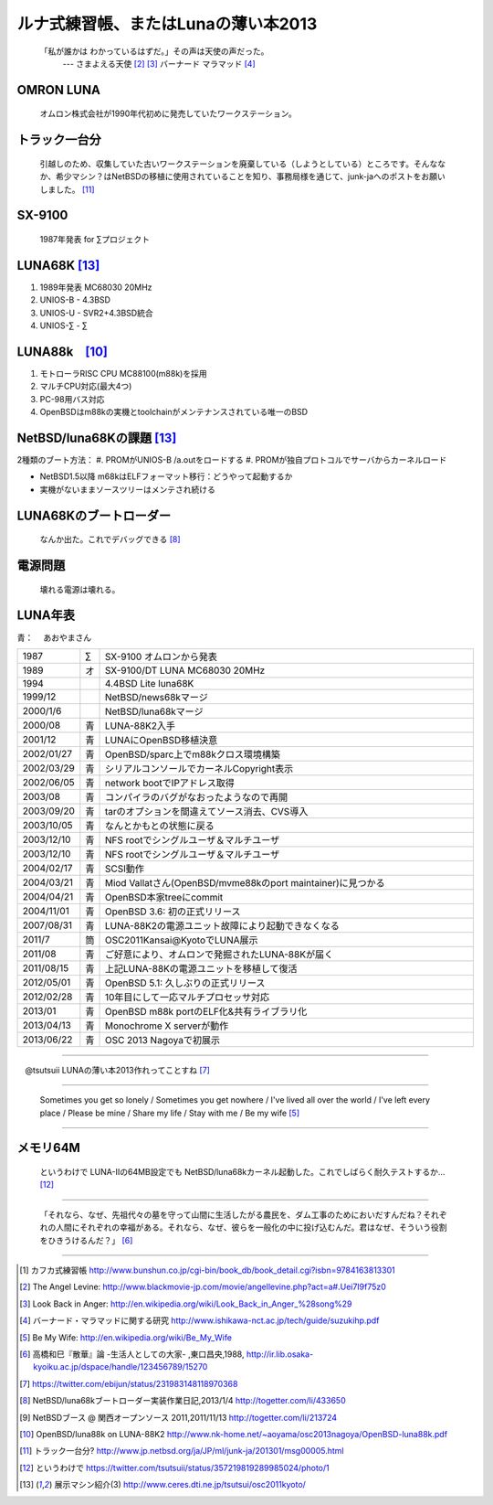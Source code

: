 ルナ式練習帳、またはLunaの薄い本2013　
======================================

  「私が誰かは わかっているはずだ。」その声は天使の声だった。
       --- さまよえる天使 [#ma1]_ [#ma2]_ バーナード マラマッド [#ma3]_

OMRON LUNA
~~~~~~~~~~
 オムロン株式会社が1990年代初めに発売していたワークステーション。

トラック一台分
~~~~~~~~~~~~~~
 引越しのため、収集していた古いワークステーションを廃棄している（しようとしている）ところです。そんななか、希少マシン？はNetBSDの移植に使用されていることを知り、事務局様を通じて、junk-jaへのポストをお願いしました。 [#lu4]_

SX-9100
~~~~~~~~~
 1987年発表 for ∑プロジェクト

LUNA68K [#lu6]_
~~~~~~~~~~~~~~~~~~
#. 1989年発表 MC68030 20MHz
#. UNIOS-B - 4.3BSD
#. UNIOS-U - SVR2+4.3BSD統合
#. UNIOS-∑ - ∑


LUNA88k　[#lu3]_
~~~~~~~~~~~~~~~~~

#. モトローラRISC CPU MC88100(m88k)を採用
#. マルチCPU対応(最大4つ)
#. PC-98用バス対応
#. OpenBSDはm88kの実機とtoolchainがメンテナンスされている唯一のBSD

NetBSD/luna68Kの課題 [#lu6]_
~~~~~~~~~~~~~~~~~~~~~~~~~~~~~~~
2種類のブート方法：
#. PROMがUNIOS-B /a.outをロードする
#. PROMが独自プロトコルでサーバからカーネルロード

* NetBSD1.5以降 m68kはELFフォーマット移行：どうやって起動するか
* 実機がないままソースツリーはメンテされ続ける

LUNA68Kのブートローダー
~~~~~~~~~~~~~~~~~~~~~~~
 なんか出た。これでデバッグできる [#lu1]_

電源問題
~~~~~~~~
 壊れる電源は壊れる。



LUNA年表
~~~~~~~~~
青：
　あおやまさん

.. csv-table::
 :widths: 7 3 60

 1987,∑,SX-9100 オムロンから発表
 1989,オ,SX-9100/DT LUNA MC68030 20MHz
 1994, , 4.4BSD Lite luna68K
 1999/12, ,NetBSD/news68kマージ
 2000/1/6, ,NetBSD/luna68kマージ
 2000/08,青,LUNA-88K2入手
 2001/12,青,LUNAにOpenBSD移植決意
 2002/01/27,青,OpenBSD/sparc上でm88kクロス環境構築
 2002/03/29,青,シリアルコンソールでカーネルCopyright表示
 2002/06/05,青,network bootでIPアドレス取得
 2003/08,青,コンパイラのバグがなおったようなので再開
 2003/09/20,青,tarのオプションを間違えてソース消去、CVS導入
 2003/10/05,青,なんとかもとの状態に戻る
 2003/12/10,青,NFS rootでシングルユーザ＆マルチユーザ
 2003/12/10,青,NFS rootでシングルユーザ＆マルチユーザ
 2004/02/17,青,SCSI動作
 2004/03/21,青,Miod Vallatさん(OpenBSD/mvme88kのport maintainer)に見つかる
 2004/04/21,青, OpenBSD本家treeにcommit
 2004/11/01,青, OpenBSD 3.6: 初の正式リリース
 2007/08/31,青, LUNA-88K2の電源ユニット故障により起動できなくなる
 2011/7,筒,OSC2011Kansai@KyotoでLUNA展示
 2011/08,青,ご好意により、オムロンで発掘されたLUNA-88Kが届く
 2011/08/15,青, 上記LUNA-88Kの電源ユニットを移植して復活
 2012/05/01,青, OpenBSD 5.1: 久しぶりの正式リリース
 2012/02/28,青,10年目にして一応マルチプロセッサ対応
 2013/01,青, OpenBSD m88k portのELF化&共有ライブラリ化
 2013/04/13,青, Monochrome X serverが動作
 2013/06/22,青, OSC 2013 Nagoyaで初展示


----

　@tsutsuii LUNAの薄い本2013作れってことすね [#lu0]_

----

 Sometimes you get so lonely / Sometimes you get nowhere / I've lived all over the world / I've left every place / Please be mine / Share my life / Stay with me / Be my wife [#be]_

----

メモリ64M
~~~~~~~~~
 というわけで LUNA-IIの64MB設定でも NetBSD/luna68kカーネル起動した。これでしばらく耐久テストするか… [#lu5]_

----

 「それなら、なぜ、先祖代々の墓を守って山間に生活したがる農民を、ダム工事のためにおいだすんだね？それぞれの人間にそれぞれの幸福がある。それなら、なぜ、彼らを一般化の中に投げ込むんだ。君はなぜ、そういう役割をひきうけるんだ？」 [#san]_

----

.. rubic:: 脚注

.. [#ka] カフカ式練習帳 http://www.bunshun.co.jp/cgi-bin/book_db/book_detail.cgi?isbn=9784163813301
.. [#ma1] The Angel Levine: http://www.blackmovie-jp.com/movie/angellevine.php?act=a#.Uei7I9f75z0
.. [#ma2] Look Back in Anger: http://en.wikipedia.org/wiki/Look_Back_in_Anger_%28song%29
.. [#ma3] バーナード・マラマッドに関する研究 http://www.ishikawa-nct.ac.jp/tech/guide/suzukihp.pdf
.. [#be] Be My Wife: http://en.wikipedia.org/wiki/Be_My_Wife
.. [#san] 高橋和巳『散華』論 -生活人としての大家- ,東口昌央,1988, http://ir.lib.osaka-kyoiku.ac.jp/dspace/handle/123456789/15270
.. [#lu0] https://twitter.com/ebijun/status/231983148118970368
.. [#lu1] NetBSD/luna68kブートローダー実装作業日記,2013/1/4 http://togetter.com/li/433650
.. [#lu2] NetBSDブース @ 関西オープンソース 2011,2011/11/13 http://togetter.com/li/213724
.. [#lu3] OpenBSD/luna88k on LUNA-88K2 http://www.nk-home.net/~aoyama/osc2013nagoya/OpenBSD-luna88k.pdf
.. [#lu4] トラック一台分? http://www.jp.netbsd.org/ja/JP/ml/junk-ja/201301/msg00005.html
.. [#lu5] というわけで https://twitter.com/tsutsuii/status/357219819289985024/photo/1
.. [#lu6] 展示マシン紹介(3) http://www.ceres.dti.ne.jp/tsutsui/osc2011kyoto/


